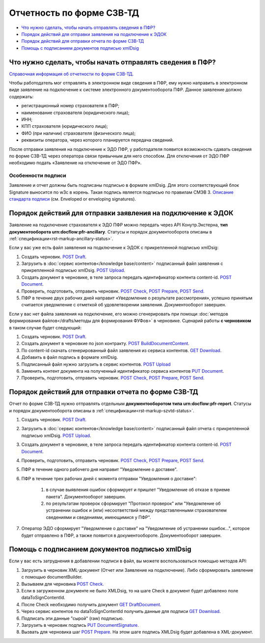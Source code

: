 .. _`Справочная информация об отчетности по форме СЗВ-ТД`: https://support.kontur.ru/pages/viewpage.action?pageId=43058621
.. _`Описание стандарта подписи`: https://www.w3.org/TR/2013/REC-xmldsig-core1-20130411/ 
.. _`POST Draft`: https://developer.testkontur.ru/doc/extern/method?type=post&path=%2Fv1%2F%7BaccountId%7D%2Fdrafts
.. _`POST Upload`: https://developer.testkontur.ru/doc/extern/method?type=post&path=%2Fv1%2F%7BaccountId%7D%2Fcontents
.. _`GET Download`: https://developer.testkontur.ru/doc/extern/method?type=get&path=%2Fv1%2F%7BaccountId%7D%2Fcontents%2F%7Bid%7D
.. _`POST BuildDocumentContent`: https://developer.testkontur.ru/doc/extern/method?type=post&path=%2Fv1%2F%7BaccountId%7D%2Fdrafts%2F%7BdraftId%7D%2Fbuild-document
.. _`POST Document`: https://developer.testkontur.ru/doc/extern/method?type=post&path=%2Fv1%2F%7BaccountId%7D%2Fdrafts%2F%7BdraftId%7D%2Fdocuments
.. _`PUT Document`: https://developer.testkontur.ru/doc/extern/method?type=put&path=%2Fv1%2F%7BaccountId%7D%2Fdrafts%2F%7BdraftId%7D%2Fdocuments%2F%7BdocumentId%7D
.. _`POST Check`: https://developer.testkontur.ru/doc/extern/method?type=post&path=%2Fv1%2F%7BaccountId%7D%2Fdrafts%2F%7BdraftId%7D%2Fcheck
.. _`POST Prepare`: https://developer.testkontur.ru/doc/extern/method?type=post&path=%2Fv1%2F%7BaccountId%7D%2Fdrafts%2F%7BdraftId%7D%2Fprepare
.. _`POST Send`: https://developer.testkontur.ru/doc/extern/method?type=post&path=%2Fv1%2F%7BaccountId%7D%2Fdrafts%2F%7BdraftId%7D%2Fsend
.. _`GET DraftDocument`: https://developer.testkontur.ru/doc/extern/method?type=get&path=%2Fv1%2F%7BaccountId%7D%2Fdrafts%2F%7BdraftId%7D
.. _`PUT DocumentSignature`: https://developer.testkontur.ru/doc/extern/method?type=put&path=%2Fv1%2F%7BaccountId%7D%2Fdrafts%2F%7BdraftId%7D%2Fdocuments%2F%7BdocumentId%7D%2Fsignature

Отчетность по форме СЗВ-ТД
==========================

* `Что нужно сделать, чтобы начать отправлять сведения в ПФР?`_
* `Порядок действий для отправки заявления на подключение к ЭДОК`_
* `Порядок действий для отправки отчета по форме СЗВ-ТД`_
* `Помощь с подписанием документов подписью xmlDsig`_


Что нужно сделать, чтобы начать отправлять сведения в ПФР?
----------------------------------------------------------

`Справочная информация об отчетности по форме СЗВ-ТД`_.

Чтобы работодатель мог отправлять в электронном виде сведения в ПФР, ему нужно направить в электронном виде заявление на подключение к системе электронного документооборота ПФР. Данное заявление должно содержать:

* регистрационный номер страхователя в ПФР;
* наименование страхователя (юридического лица);
* ИНН;
* КПП страхователя (юридического лица);
* ФИО (при наличии) страхователя (физического лица);
* реквизиты оператора, через которого планируется передача сведений.

После отправки заявления на подключение к ЭДО ПФР, у работодателя появится возможность сдавать сведения по форме СЗВ-ТД через оператора связи привычным для него способом. Для отключения от ЭДО ПФР необходимо подать «Заявление на отключение от ЭДО ПФР». 

Особенности подписи
~~~~~~~~~~~~~~~~~~~

Заявление и отчет должны быть подписаны подписью в формате xmlDsig. Для этого соответствующий блок Signature выносится по w3c в корень. Такая подпись является подписью по правилам СМЭВ 3. `Описание стандарта подписи`_ (см. Enveloped or enveloping signatures).

Порядок действий для отправки заявления на подключение к ЭДОК
-------------------------------------------------------------

Заявление на подключение страхователя к ЭДО ПФР можно передать через API Конутр.Экстерна, **тип документооборота urn:docflow:pfr-ancillary**. Статусы и порядок документооборота описаны в :ref:`спецификации<rst-markup-ancillary-status>`.

Если у вас уже есть файл заявления на подключение к ЭДОК с прикрепленной подписью xmlDsig: 

#. Создать черновик. `POST Draft`_.
#. Загрузить в :doc:`сервис контентов</knowledge base/content>` подписанный файл заявления с прикрепленной подписью xmlDsig. `POST Upload`_.
#. Создать документ в черновике, в теле запроса передать идентификатор контента content-id. `POST Document`_.
#. Проверить, подготовить, отправить черновик. `POST Check`_, `POST Prepare`_, `POST Send`_.
#. ПФР в течение двух рабочих дней направит «Уведомление о результате рассмотрения», успешно принятым считается уведомление с отметкой об удовлетворении заявления. Документооборот завершен.

Если у вас нет файла заявления на подключение, его можно сгенерировать при помощи :doc:`методов формирования файлов</drafts/методы для формирования ФУФов>` в черновике. Сценарий работы **с черновиком** в таком случае будет следующий:

#. Создать черновик. `POST Draft`_.
#. Создать документ в черновкие по json контракту. `POST BuildDocumentContent`_.
#. По content-id скачать сгенерированный файл заявления из сервиса контентов. `GET Download`_.
#. Добавить в файл подпись в формате xmlDsig. 
#. Подписанный файл нужно загрузить в сервис контентов. `POST Upload`_
#. Заменить контент документа на полученный идентификатор сервиса контентов `PUT Document`_. 
#. Проверить, подготовить, отправить черновик. `POST Check`_, `POST Prepare`_, `POST Send`_.

Порядок действий для отправки отчета по форме СЗВ-ТД
----------------------------------------------------

Отчет по форме СЗВ-ТД нужно отправлять отдельным **документооборотом типа urn:docflow:pfr-report**. Статусы и порядок документооборота описаны в :ref:`спецификации<rst-markup-szvtd-status>`.

#. Создать черновик. `POST Draft`_.
#. Загрузить в :doc:`сервис контентов</knowledge base/content>` подписанный файл отчета с прикрепленной подписью xmlDsig. `POST Upload`_.
#. Создать документ в черновике, в теле запроса передать идентификатор контента content-id. `POST Document`_.
#. Проверить, подготовить, отправить черновик. `POST Check`_, `POST Prepare`_, `POST Send`_.
#. ПФР в течение одного рабочего дня направит "Уведомление о доставке".
#. ПФР в течение трех рабочих дней с момента отправки "Уведомления о доставке":

    #. в случае выявления ошибок сформирует и пришлет "Уведомление об отказе в приеме пакета". Документооборот завершен.
    #. по результатам проверок сформирует "Протокол проверок" или "Уведомление об устранении ошибок и (или) несоответствий между представленными страхователем сведениями и сведениями, имеющимися у ПФР".

#. Оператор ЭДО сформирует "Уведомление о доставке" на "Уведомление об устранении ошибок...", которое будет отправлено в ПФР, а также появится в документообороте. Документооборот завершен.

Помощь с подписанием документов подписью xmlDsig
------------------------------------------------

Если у вас есть затруднения в добавлении подписи в файл, вы можете воспользоваться помощью методов API:

#. Загрузить в черновик XML-документ (Отчет или Заявление на подключение). Либо сформировать заявление с помощью documentBuilder.
#. Вызываем для черновика `POST Check`_.
#. Если в загруженном документе не было XMLDsig, то на шаге Check в документ будет добавлено поле dataToSignContentId.
#. После Check необходимо получить документ `GET DraftDocument`_.
#. Через сервис контентов по dataToSignContentId получить данные для подписи `GET Download`_.
#. Подписать эти данные "сырой" (raw) подписью.
#. Загрузить в черновик подпись `PUT DocumentSignature`_.
#. Вызвать для черновика шаг `POST Prepare`_. На этом шаге подпись XMLDsig будет добавлена в XML-документ.